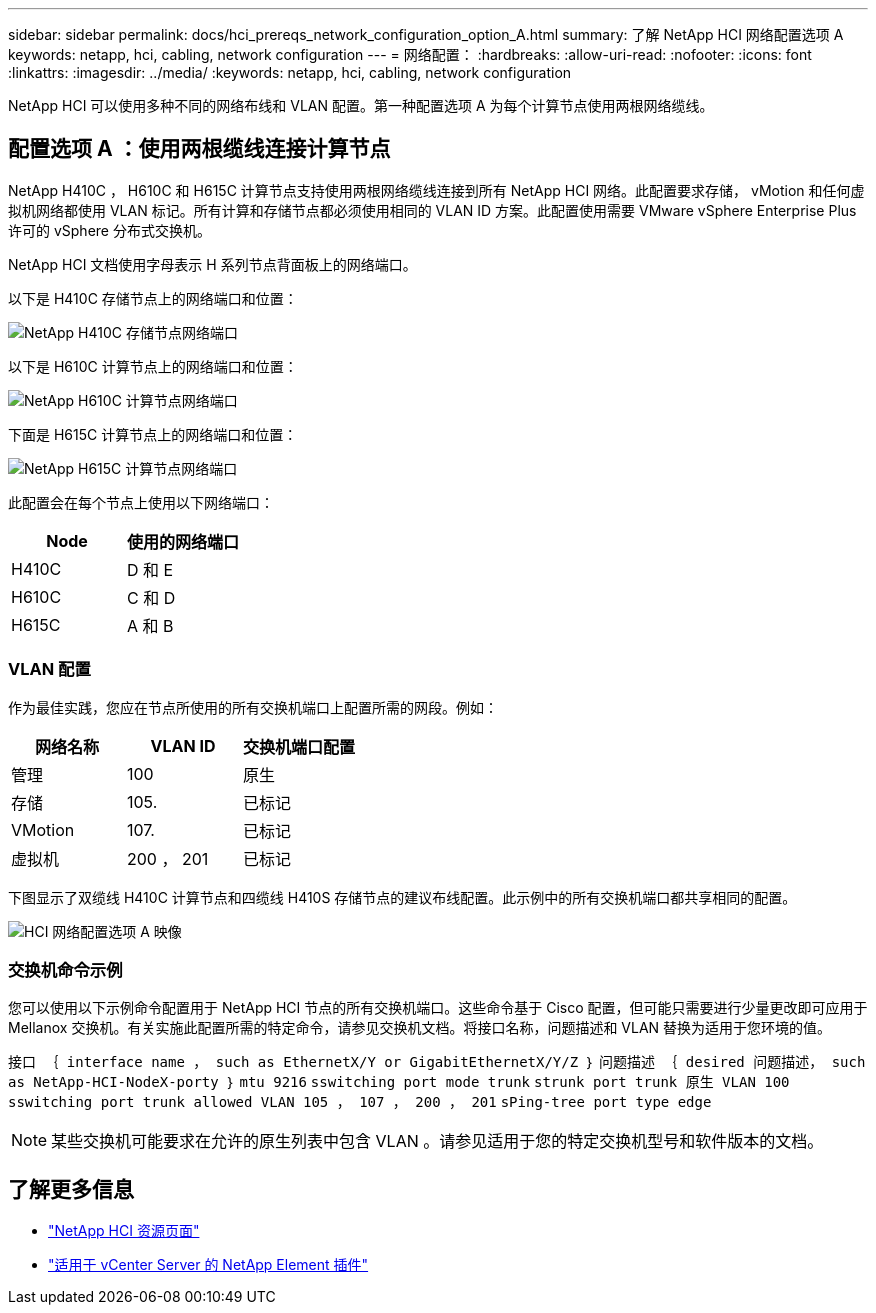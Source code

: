 ---
sidebar: sidebar 
permalink: docs/hci_prereqs_network_configuration_option_A.html 
summary: 了解 NetApp HCI 网络配置选项 A 
keywords: netapp, hci, cabling, network configuration 
---
= 网络配置：
:hardbreaks:
:allow-uri-read: 
:nofooter: 
:icons: font
:linkattrs: 
:imagesdir: ../media/
:keywords: netapp, hci, cabling, network configuration


[role="lead"]
NetApp HCI 可以使用多种不同的网络布线和 VLAN 配置。第一种配置选项 A 为每个计算节点使用两根网络缆线。



== 配置选项 A ：使用两根缆线连接计算节点

NetApp H410C ， H610C 和 H615C 计算节点支持使用两根网络缆线连接到所有 NetApp HCI 网络。此配置要求存储， vMotion 和任何虚拟机网络都使用 VLAN 标记。所有计算和存储节点都必须使用相同的 VLAN ID 方案。此配置使用需要 VMware vSphere Enterprise Plus 许可的 vSphere 分布式交换机。

NetApp HCI 文档使用字母表示 H 系列节点背面板上的网络端口。

以下是 H410C 存储节点上的网络端口和位置：

[#H35700E_H410C]
image::HCI_ISI_compute_6cable.png[NetApp H410C 存储节点网络端口]

以下是 H610C 计算节点上的网络端口和位置：

[#H610C]
image::H610C_node-cabling.png[NetApp H610C 计算节点网络端口]

下面是 H615C 计算节点上的网络端口和位置：

[#H615C]
image::H615C_node_cabling.png[NetApp H615C 计算节点网络端口]

此配置会在每个节点上使用以下网络端口：

|===
| Node | 使用的网络端口 


| H410C | D 和 E 


| H610C | C 和 D 


| H615C | A 和 B 
|===


=== VLAN 配置

作为最佳实践，您应在节点所使用的所有交换机端口上配置所需的网段。例如：

|===
| 网络名称 | VLAN ID | 交换机端口配置 


| 管理 | 100 | 原生 


| 存储 | 105. | 已标记 


| VMotion | 107. | 已标记 


| 虚拟机 | 200 ， 201 | 已标记 
|===
下图显示了双缆线 H410C 计算节点和四缆线 H410S 存储节点的建议布线配置。此示例中的所有交换机端口都共享相同的配置。

image::hci_networking_config_scenario_1.png[HCI 网络配置选项 A 映像]



=== 交换机命令示例

您可以使用以下示例命令配置用于 NetApp HCI 节点的所有交换机端口。这些命令基于 Cisco 配置，但可能只需要进行少量更改即可应用于 Mellanox 交换机。有关实施此配置所需的特定命令，请参见交换机文档。将接口名称，问题描述和 VLAN 替换为适用于您环境的值。

`接口 ｛ interface name ， such as EthernetX/Y or GigabitEthernetX/Y/Z ｝` `问题描述 ｛ desired 问题描述， such as NetApp-HCI-NodeX-porty ｝` `mtu 9216` `sswitching port mode trunk` `strunk port trunk 原生 VLAN 100` `sswitching port trunk allowed VLAN 105 ， 107 ， 200 ， 201` `sPing-tree port type edge`


NOTE: 某些交换机可能要求在允许的原生列表中包含 VLAN 。请参见适用于您的特定交换机型号和软件版本的文档。

[discrete]
== 了解更多信息

* https://www.netapp.com/hybrid-cloud/hci-documentation/["NetApp HCI 资源页面"^]
* https://docs.netapp.com/us-en/vcp/index.html["适用于 vCenter Server 的 NetApp Element 插件"^]

